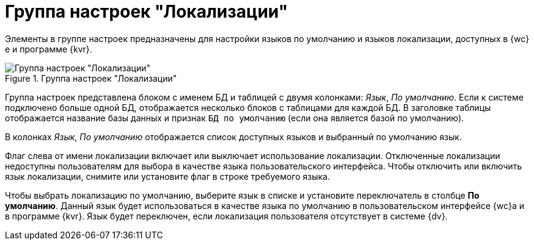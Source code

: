 = Группа настроек "Локализации"

Элементы в группе настроек предназначены для настройки языков по умолчанию и языков локализации, доступных в {wc}е и программе {kvr}.

.Группа настроек "Локализации"
image::dev@webclient:admin:control-panel-languages.png[Группа настроек "Локализации"]

Группа настроек представлена блоком с именем БД и таблицей с двумя колонками: _Язык_, _По умолчанию_. Если к системе подключено больше одной БД, отображается несколько блоков с таблицами для каждой БД. В заголовке таблицы отображается название базы данных и признак `БД по умолчанию` (если она является базой по умолчанию).

В колонках _Язык_, _По умолчанию_ отображается список доступных языков и выбранный по умолчанию язык.

Флаг слева от имени локализации включает или выключает использование локализации. Отключенные локализации недоступны пользователям для выбора в качестве языка пользовательского интерфейса. Чтобы отключить или включить язык локализации, снимите или установите флаг в строке требуемого языка.

Чтобы выбрать локализацию по умолчанию, выберите язык в списке и установите переключатель в столбце *По умолчанию*. Данный язык будет использоваться в качестве языка по умолчанию в пользовательском интерфейсе {wc}а и в программе {kvr}. Язык будет переключен, если локализация пользователя отсутствует в системе {dv}.

// [#add-new]
// == Добавление нового языка
//
// .Чтобы добавить новый язык, выполните следующие действия:
// . Откройте для редактирования конфигурационный файл `C:\Program Files (x86)\Docsvision\WebClient\WebClientAdminConsole.appsettings.json`.
// . Добавьте в секцию {cnf-sgrps} > "Locales"] элемент `Setting`. В значении параметров `Name` и `Value` должна быть указана локаль.
// +
// В следующем примере добавлена новая локаль -- немецкий язык (идентификатор -- 1031):
// +
// [source]
// ----
// <SettingGroup Name="Locales">
//     <Setting Name="1049" Value="1049" />
//     <Setting Name="1033" Value="1033" />
//     <Setting Name="1058" Value="1058" />
//     <Setting Name="1087" Value="1087" />
//     <Setting Name="1062" Value="1062" />
//     <Setting Name="1031" Value="1031" />
// </SettingGroup>
// ----
// . Перезапустите сервер {wc}а.
//
// После перезапуска сервера язык станет доступен:
//
// * Для включения/отключения, назначения языком по умолчанию в программе {pu}.
// * Для выбора языком локализации в {wc}е.
// +
// Если для текстовой метки не настроено локализованное значение, в такой метке отображается значение из английской локализации.
// +
// * Для локализации ресурсов, используемых в разметках в программе {kvr}.
